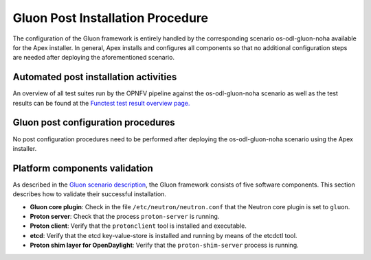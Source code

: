 .. This work is licensed under a Creative Commons Attribution 4.0 International License.
.. http://creativecommons.org/licenses/by/4.0

=================================
Gluon Post Installation Procedure
=================================

.. Add a brief introduction to the methods of validating the installation
.. according to this specific installer or feature.

The configuration of the Gluon framework is entirely handled by the
corresponding scenario os-odl-gluon-noha available for the Apex installer. In
general, Apex installs and configures all components so that no additional
configuration steps are needed after deploying the aforementioned scenario.


Automated post installation activities
--------------------------------------

.. Describe specific post installation activities performed by the OPNFV
.. deployment pipeline including testing activities and reports. Refer to
.. the relevant testing guides, results, and release notes.

.. note: this section should be singular and derived from the test projects
.. once we have one test suite to run for all deploy tools.  This is not the
.. case yet so each deploy tool will need to provide (hopefully very simillar)
.. documentation of this.

An overview of all test suites run by the OPNFV pipeline against the
os-odl-gluon-noha scenario as well as the test results can be found at the
`Functest test result overview page.
<http://testresults.opnfv.org/reporting/functest/release/master/index-status-apex.html>`_



Gluon post configuration procedures
--------------------------------------

.. Describe any deploy tool or feature specific scripts, tests or procedures
.. that should be carried out on the deployment post install and configuration
.. in this section.

No post configuration procedures need to be performed after deploying the
os-odl-gluon-noha scenario using the Apex installer.



Platform components validation
------------------------------

.. Describe any component specific validation procedures necessary for your
.. deployment tool in this section.

As described in the `Gluon scenario description
<../release_scenarios_os-odl-gluon-noha/index.html>`_, the Gluon framework
consists of five software components. This section describes how to validate
their successful installation.

* **Gluon core plugin**: Check in the file ``/etc/neutron/neutron.conf`` that
  the Neutron core plugin is set to ``gluon``.

* **Proton server**: Check that the process ``proton-server`` is running.

* **Proton client**: Verify that the ``protonclient`` tool is installed and
  executable.

* **etcd**: Verify that the etcd key-value-store is installed and running by
  means of the etcdctl tool.

* **Proton shim layer for OpenDaylight**: Verify that the
  ``proton-shim-server`` process is running.
